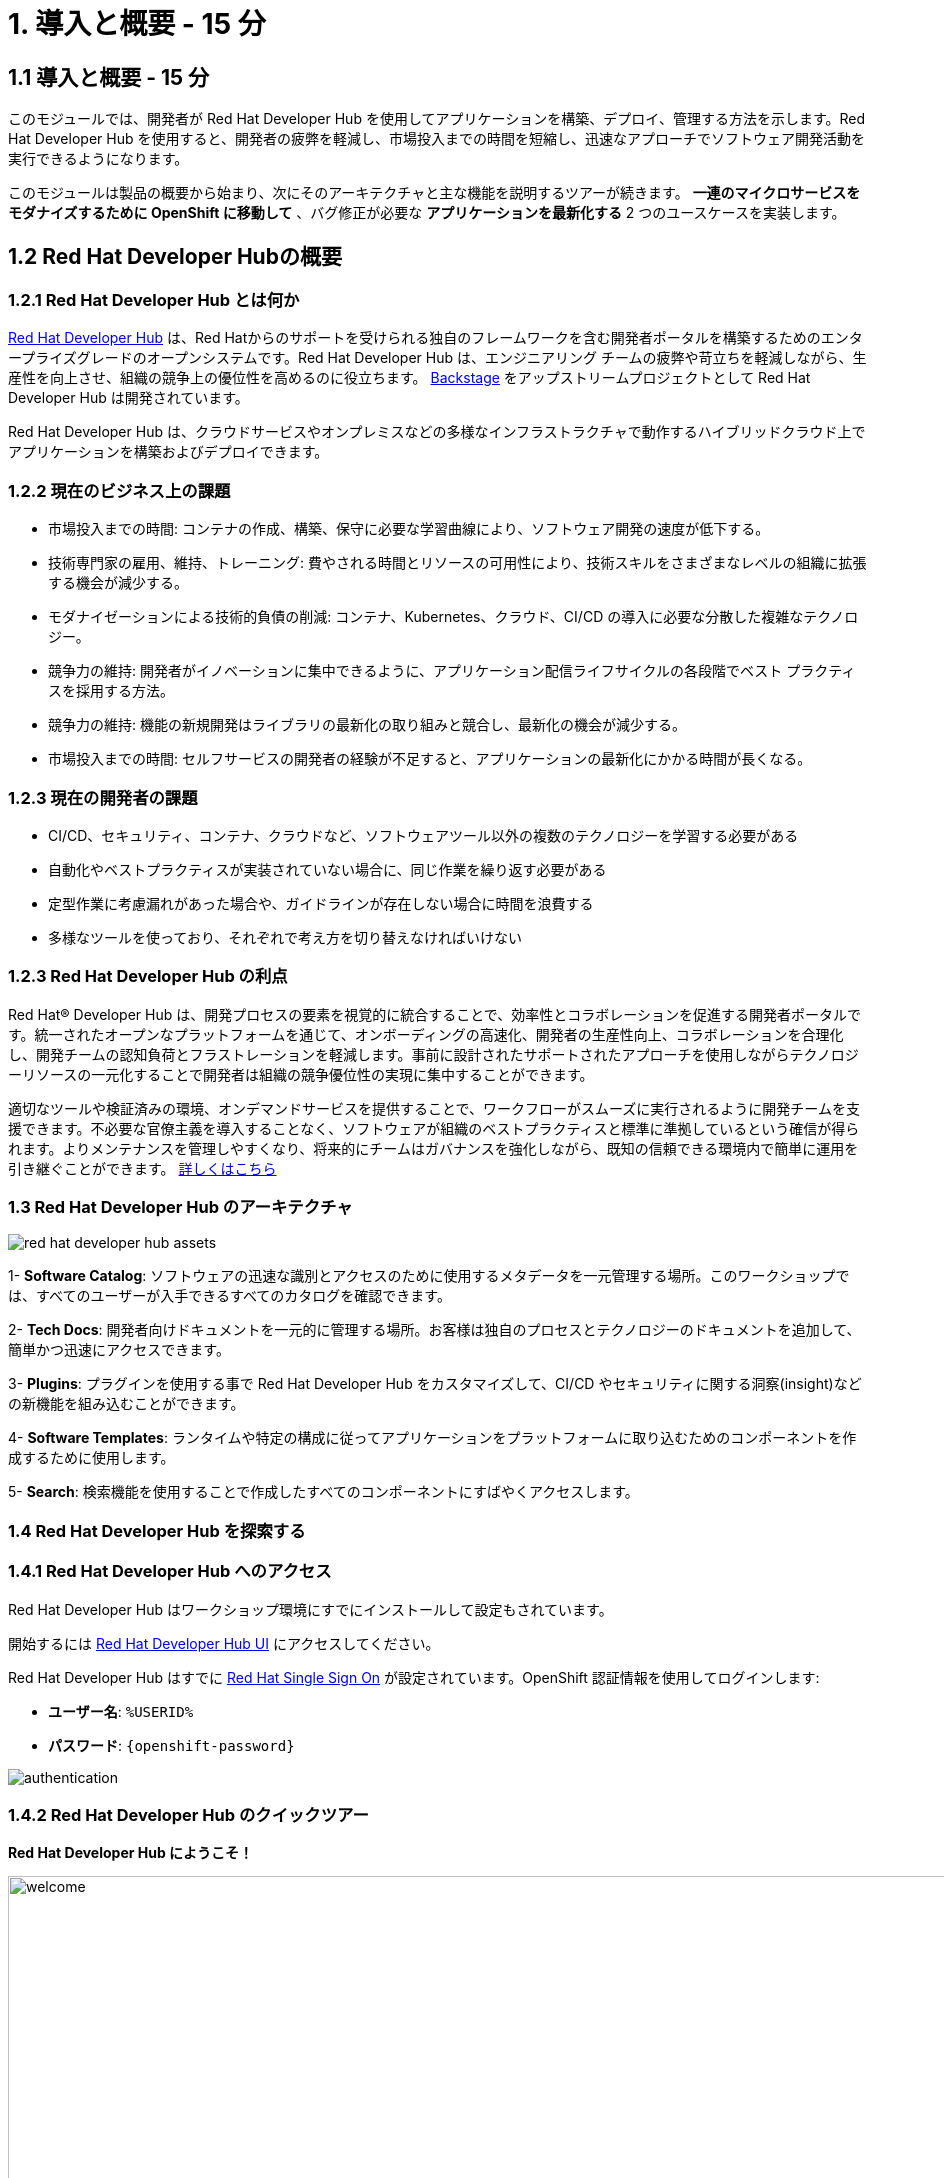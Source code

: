 = 1. 導入と概要 - 15 分
:imagesdir: ../assets/images

== 1.1 導入と概要 - 15 分

このモジュールでは、開発者が Red Hat Developer Hub を使用してアプリケーションを構築、デプロイ、管理する方法を示します。Red Hat Developer Hub を使用すると、開発者の疲弊を軽減し、市場投入までの時間を短縮し、迅速なアプローチでソフトウェア開発活動を実行できるようになります。

このモジュールは製品の概要から始まり、次にそのアーキテクチャと主な機能を説明するツアーが続きます。
*一連のマイクロサービスをモダナイズするために OpenShift に移動して* 、バグ修正が必要な *アプリケーションを最新化する* 2 つのユースケースを実装します。

== 1.2 Red Hat Developer Hubの概要

=== 1.2.1 Red Hat Developer Hub とは何か

https://developers.redhat.com/rhdh[Red Hat Developer Hub^] は、Red Hatからのサポートを受けられる独自のフレームワークを含む開発者ポータルを構築するためのエンタープライズグレードのオープンシステムです。Red Hat Developer Hub は、エンジニアリング チームの疲弊や苛立ちを軽減しながら、生産性を向上させ、組織の競争上の優位性を高めるのに役立ちます。 https://backstage.spotify.com/[Backstage^] をアップストリームプロジェクトとして Red Hat Developer Hub は開発されています。 

Red Hat Developer Hub は、クラウドサービスやオンプレミスなどの多様なインフラストラクチャで動作するハイブリッドクラウド上でアプリケーションを構築およびデプロイできます。

=== 1.2.2 現在のビジネス上の課題
* 市場投入までの時間: コンテナの作成、構築、保守に必要な学習曲線により、ソフトウェア開発の速度が低下する。
* 技術専門家の雇用、維持、トレーニング: 費やされる時間とリソースの可用性により、技術スキルをさまざまなレベルの組織に拡張する機会が減少する。
* モダナイゼーションによる技術的負債の削減: コンテナ、Kubernetes、クラウド、CI/CD の導入に必要な分散した複雑なテクノロジー。
* 競争力の維持: 開発者がイノベーションに集中できるように、アプリケーション配信ライフサイクルの各段階でベスト プラクティスを採用する方法。
* 競争力の維持: 機能の新規開発はライブラリの最新化の取り組みと競合し、最新化の機会が減少する。
* 市場投入までの時間: セルフサービスの開発者の経験が不足すると、アプリケーションの最新化にかかる時間が長くなる。

=== 1.2.3 現在の開発者の課題
* CI/CD、セキュリティ、コンテナ、クラウドなど、ソフトウェアツール以外の複数のテクノロジーを学習する必要がある
* 自動化やベストプラクティスが実装されていない場合に、同じ作業を繰り返す必要がある
* 定型作業に考慮漏れがあった場合や、ガイドラインが存在しない場合に時間を浪費する
* 多様なツールを使っており、それぞれで考え方を切り替えなければいけない

=== 1.2.3 Red Hat Developer Hub の利点

Red Hat® Developer Hub は、開発プロセスの要素を視覚的に統合することで、効率性とコラボレーションを促進する開発者ポータルです。統一されたオープンなプラットフォームを通じて、オンボーディングの高速化、開発者の生産性向上、コラボレーションを合理化し、開発チームの認知負荷とフラストレーションを軽減します。事前に設計されたサポートされたアプローチを使用しながらテクノロジーリソースの一元化することで開発者は組織の競争優位性の実現に集中することができます。

適切なツールや検証済みの環境、オンデマンドサービスを提供することで、ワークフローがスムーズに実行されるように開発チームを支援できます。不必要な官僚主義を導入することなく、ソフトウェアが組織のベストプラクティスと標準に準拠しているという確信が得られます。よりメンテナンスを管理しやすくなり、将来的にチームはガバナンスを強化しながら、既知の信頼できる環境内で簡単に運用を引き継ぐことができます。 https://www.redhat.com/en/technologies/cloud-computing/developer-hub[詳しくはこちら^]

=== 1.3 Red Hat Developer Hub のアーキテクチャ

image::intro/red_hat_developer_hub_assets.png[]

1- *Software Catalog*: ソフトウェアの迅速な識別とアクセスのために使用するメタデータを一元管理する場所。このワークショップでは、すべてのユーザーが入手できるすべてのカタログを確認できます。

2- *Tech Docs*: 開発者向けドキュメントを一元的に管理する場所。お客様は独自のプロセスとテクノロジーのドキュメントを追加して、簡単かつ迅速にアクセスできます。

3- *Plugins*: プラグインを使用する事で Red Hat Developer Hub をカスタマイズして、CI/CD やセキュリティに関する洞察(insight)などの新機能を組み込むことができます。

4- *Software Templates*: ランタイムや特定の構成に従ってアプリケーションをプラットフォームに取り込むためのコンポーネントを作成するために使用します。

5- *Search*: 検索機能を使用することで作成したすべてのコンポーネントにすばやくアクセスします。

=== 1.4 Red Hat Developer Hub を探索する

=== 1.4.1 Red Hat Developer Hub へのアクセス

Red Hat Developer Hub はワークショップ環境にすでにインストールして設定もされています。

開始するには https://developer-hub-backstage-rhdhub.%SUBDOMAIN%[Red Hat Developer Hub UI^] にアクセスしてください。


Red Hat Developer Hub はすでに https://access.redhat.com/products/red-hat-single-sign-on/[Red Hat Single Sign On^] が設定されています。OpenShift 認証情報を使用してログインします:

 * *ユーザー名*: `%USERID%`
 * *パスワード*: `{openshift-password}`
 
image::intro/authentication.png[]

=== 1.4.2 Red Hat Developer Hub のクイックツアー

*Red Hat Developer Hub にようこそ！*

image::intro/welcome.png[width=120%]

最初の画面には *Quick Access* セクションが表示されます:

*注*: 次のリンクは事前に設定されているもので、設定変更ができます。 

* *Community*: Web サイト、ブログ、Slack、動画サイトなどのコミュニティとつながるためのリソース。

* *Developer tools*: 開発者ツールへのWebサイトのリンク。

* *CI/CD tools*: OpenShiftのパイプラインやGitOpsからQuay.ioまで。

* *OpenShift clusters*: OpenShift のクラスター。

* *Security tools*: Keycloak。


左側にある *Red Hat Developer Hub* のメニュー:


*各メニュー項目に移動して、さまざまなソリューションを探索します:*


image:intro/rhdevhub_menu.png[width=90%, float=left]  

* *Catalog* アプリケーションの構築とデプロイに使用できるソフトウェアのカタログ。

* *APIs* 開発者が使用できるAPI。

* *Learning Paths*: 開発者とDevOps担当者はお客様独自の顧客のラーニング パスを利用してスキルを学習し、向上させることができる。

** *Learning Path* を開いて *Developing with Quarkus* を探します。:
** リンクをクリックしてください。 

image:intro/learning_paths_explore.png[width=40%]  

* メニューの探索を続けます:

** https://developer-hub-backstage-rhdhub.%SUBDOMAIN%[Red Hat Developer Hub の UI^] に戻ってください。

* *Tech Radar*: 近代化テクノロジーの状況を理解するための企業レーダー。この情報は各企業によってカスタマイズされています。詳細は製品ページを参照してください。 https://access.redhat.com/documentation/ja-jp/red_hat_developer_hub/1.1/html/administration_guide_for_red_hat_developer_hub/rhdh-installing-dynamic-plugins[プラグインの構成について^]

image:intro/tech_radar.png[width=100%] 


* *Create*: 開発者は事前定義されたテンプレートを基にコンポーネントを作成し、アプリケーションを構築およびデプロイできます。このモジュールでは主にこの機能を使っていきます。

image:intro/software_templates_all.png[width=120%] 

*Software Templates* は開発者にとって反復可能なプロセスを作成するためのベストプラクティスに基づいて構築されています。

Red Hat Developer Hub についてより詳細な情報が欲しい場合は https://developers.redhat.com/rhdh[こちら^] にアクセスしてください。

=== 1.4.3 ソフトウェアテンプレートの探索

いくつかのソフトウェア テンプレートが Quarkus、Spring Boot、Angular などのアプリケーションアーキテクチャとフレームワークを使うようにすでに構築されています。
それぞれのテンプレートは *OpenShift* でアプリケーションを構築、デプロイ、管理するために必要になるものすべてを含んでいます。

このワークショップ用に作成された GitLab のインスタンスにソフトウェアテンプレートは保存されます。

* 利用可能なテンプレートを探索します:
** Webブラウザを使用して https://gitlab-gitlab.%SUBDOMAIN%/rhdhub/software-templates[GitLab^] インスタンスにアクセスします。
** 最初にアクセスしたのはソフトウェア テンプレートのリポジトリ *rhdhub/software-templates* です。
** *showcase-templates.yaml* ファイルをクリックしてください。このファイルは、Red Hat Developer Hub のSoftware TemplatesのWebページに表示されるテンプレートを定義します。 
** このファイルにはアプリケーションのタイプごとに定義されたすべてのテンプレートが含まれています:
    - scaffolder-templates/frontend/template.yaml
    - scaffolder-templates/spring-backend/template.yaml
    - scaffolder-templates/quarkus-backend/template.yaml
    - scaffolder-templates/gateway/template.yaml


* アプリケーションのソースコードを探索します:
** *rhdhub/software-templates* フォルダに戻ります。
** Click on *scaffolder-templates* をクリックして *quarkus-backend* フォルダをクリックして、Quarkusが使われているアプリケーションのソフトウェアテンプレートを探索します。

image:intro/gitlab_st_details.png[width=30%]  

1 - *テンプレートファイル* はコンポーネントを作るときにワークフローを定義するファイルです。 

* テンプレートファイルを確認します。ファイルはパラメーターとステップで構成されています。 
* パラメーターには新しいコンポーネントを作成するときのユーザーへの質問項目を定義します。次の事を聞かれます:
- *GitLabの場所に関する情報提供*
- *新しいコンポーネントに対する情報提供*
- *ビルドの情報提供*
* UI ワークフローの *Create* ボタンをクリックすることでステップが実行されます。

2 - *skeleton* フォルダはアプリケーションのソースコードを表します。 

* フォルダの中に *catalog-info.yaml* ファイルがあります。 このファイルは、コンポーネントの作成後にコンポーネントの概要に表示される *リンク* を定義します。
*OpenShift* アプリケーションや *OpenShift Pipelines*、 ソースコードを変更するための統合 IDE にアクセスするための開発者体験の一部として https://developers.redhat.com/products/openshift-dev-spaces/overview[*Red Hat OpenShift Dev Spaces*^] へのリンクが含まれています。

3 - アプリケーションのマニフェストは次のもので構成されます:

* *argocd* フォルダには https://docs.openshift.com/gitops/latest/understanding_openshift_gitops/about-redhat-openshift-gitops.html[*Red Hat OpenShift GitOps*^] によるGitOpsアプローチを使用したアプリケーションの構築やデプロイするためのアプリケーション定義が含まれます。
* *helm/app* フォルダには *Helm Charts* を使用してアプリケーションをデプロイするためのすべてのマニフェストが含まれます。 
* *helm/pipeline* フォルダには https://docs.openshift.com/pipelines/latest/about/understanding-openshift-pipelines.html[*OpenShift Pipelines*^] を使用してアプリケーションを構築するためのすべてのマニフェストが含まれます。


=== 1.4.4 Red Hat Developer Hub の設定

Red Hat Developer Hub は柔軟に設定でき、複数のプラグインをサポートします。次の図では今までに説明したコンポーネントがどのように影響しあうかを示しています

image:intro/rhdh_architecture.png[width=50%]  

*おめでとうございます！*

あなたは導入モジュールを完了し、Red Hat Developer Hub について学びました。次のモジュールでは、開発者の体験を最適化することでビジネスに付加される価値を直接体験します。